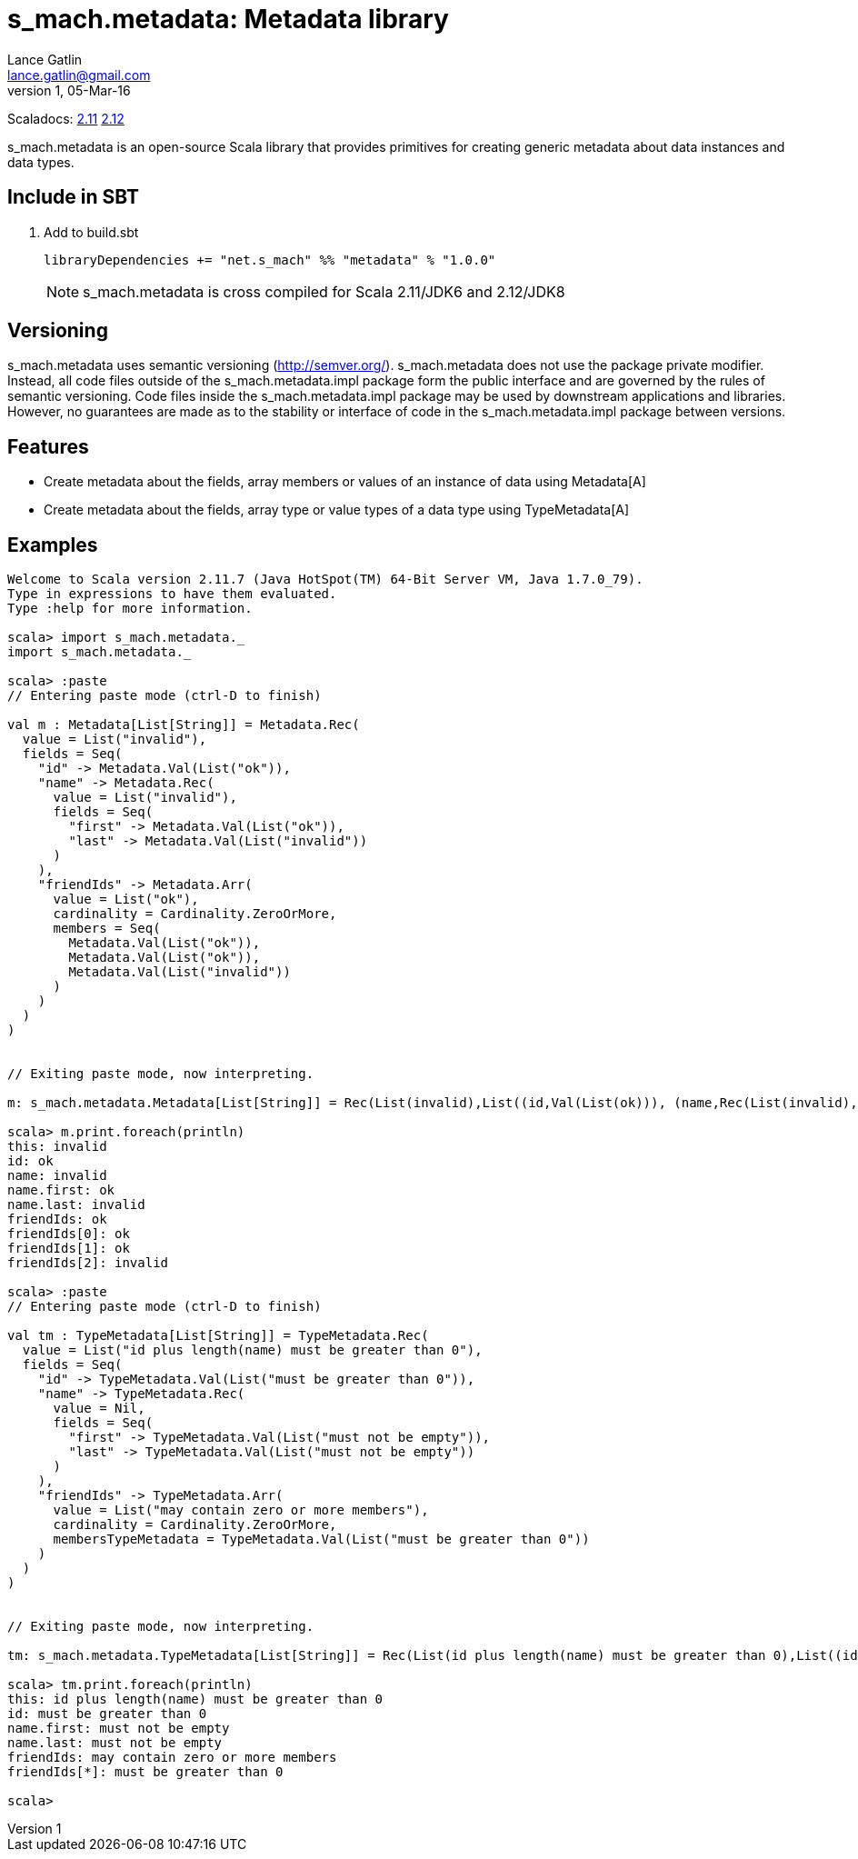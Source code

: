 = s_mach.metadata: Metadata library
Lance Gatlin <lance.gatlin@gmail.com>
v1,05-Mar-16
:blogpost-status: unpublished
:blogpost-categories: s_mach, scala

Scaladocs: http://s-mach.github.io/s_mach.explain/metadata/2.11.x/#s_mach.explain.package[2.11] https://s-mach.github.io/s_mach.explain/metadata/2.12.x/s_mach/string/index.html[2.12]

+s_mach.metadata+ is an open-source Scala library that provides primitives for
creating generic metadata about data instances and data types.

== Include in SBT
1. Add to +build.sbt+
+
[source,sbt,numbered]
----
libraryDependencies += "net.s_mach" %% "metadata" % "1.0.0"
----
NOTE: +s_mach.metadata+ is cross compiled for Scala 2.11/JDK6 and 2.12/JDK8

== Versioning
+s_mach.metadata+ uses semantic versioning (http://semver.org/). +s_mach.metadata+
does not use the package private modifier. Instead, all code files outside of
the +s_mach.metadata.impl+ package form the public interface and are governed by
the rules of semantic versioning. Code files inside the +s_mach.metadata.impl+
package may be used by downstream applications and libraries. However, no
guarantees are made as to the stability or interface of code in the
+s_mach.metadata.impl+ package between versions.

== Features

* Create metadata about the fields, array members or values of an instance of data using +Metadata[A]+

* Create metadata about the fields, array type or value types of a data type using +TypeMetadata[A]+

== Examples

----
Welcome to Scala version 2.11.7 (Java HotSpot(TM) 64-Bit Server VM, Java 1.7.0_79).
Type in expressions to have them evaluated.
Type :help for more information.

scala> import s_mach.metadata._
import s_mach.metadata._

scala> :paste
// Entering paste mode (ctrl-D to finish)

val m : Metadata[List[String]] = Metadata.Rec(
  value = List("invalid"),
  fields = Seq(
    "id" -> Metadata.Val(List("ok")),
    "name" -> Metadata.Rec(
      value = List("invalid"),
      fields = Seq(
        "first" -> Metadata.Val(List("ok")),
        "last" -> Metadata.Val(List("invalid"))
      )
    ),
    "friendIds" -> Metadata.Arr(
      value = List("ok"),
      cardinality = Cardinality.ZeroOrMore,
      members = Seq(
        Metadata.Val(List("ok")),
        Metadata.Val(List("ok")),
        Metadata.Val(List("invalid"))
      )
    )
  )
)


// Exiting paste mode, now interpreting.

m: s_mach.metadata.Metadata[List[String]] = Rec(List(invalid),List((id,Val(List(ok))), (name,Rec(List(invalid),List((first,Val(List(ok))), (last,Val(List(invalid)))))), (friendIds,Arr(List(ok),ZeroOrMore,List(Val(List(ok)), Val(List(ok)), Val(List(invalid)))))))

scala> m.print.foreach(println)
this: invalid
id: ok
name: invalid
name.first: ok
name.last: invalid
friendIds: ok
friendIds[0]: ok
friendIds[1]: ok
friendIds[2]: invalid

scala> :paste
// Entering paste mode (ctrl-D to finish)

val tm : TypeMetadata[List[String]] = TypeMetadata.Rec(
  value = List("id plus length(name) must be greater than 0"),
  fields = Seq(
    "id" -> TypeMetadata.Val(List("must be greater than 0")),
    "name" -> TypeMetadata.Rec(
      value = Nil,
      fields = Seq(
        "first" -> TypeMetadata.Val(List("must not be empty")),
        "last" -> TypeMetadata.Val(List("must not be empty"))
      )
    ),
    "friendIds" -> TypeMetadata.Arr(
      value = List("may contain zero or more members"),
      cardinality = Cardinality.ZeroOrMore,
      membersTypeMetadata = TypeMetadata.Val(List("must be greater than 0"))
    )
  )
)


// Exiting paste mode, now interpreting.

tm: s_mach.metadata.TypeMetadata[List[String]] = Rec(List(id plus length(name) must be greater than 0),List((id,Val(List(must be greater than 0))), (name,Rec(List(),List((first,Val(List(must not be empty))), (last,Val(List(must not be empty)))))), (friendIds,Arr(List(may contain zero or more members),ZeroOrMore,Val(List(must be greater than 0))))))

scala> tm.print.foreach(println)
this: id plus length(name) must be greater than 0
id: must be greater than 0
name.first: must not be empty
name.last: must not be empty
friendIds: may contain zero or more members
friendIds[*]: must be greater than 0

scala>
----